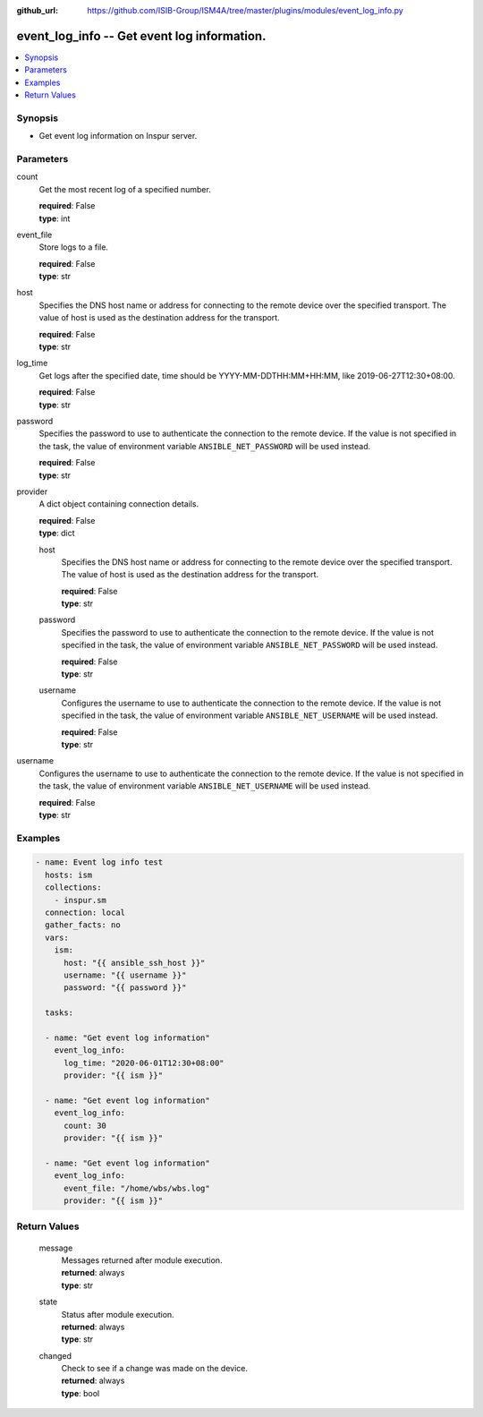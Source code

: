 
:github_url: https://github.com/ISIB-Group/ISM4A/tree/master/plugins/modules/event_log_info.py

.. _event_log_info_module:


event_log_info -- Get event log information.
============================================



.. contents::
   :local:
   :depth: 1


Synopsis
--------
- Get event log information on Inspur server.





Parameters
----------


     
count
  Get the most recent log of a specified number.


  | **required**: False
  | **type**: int


     
event_file
  Store logs to a file.


  | **required**: False
  | **type**: str


     
host
  Specifies the DNS host name or address for connecting to the remote device over the specified transport.  The value of host is used as the destination address for the transport.


  | **required**: False
  | **type**: str


     
log_time
  Get logs after the specified date, time should be YYYY-MM-DDTHH:MM+HH:MM, like 2019-06-27T12:30+08:00.


  | **required**: False
  | **type**: str


     
password
  Specifies the password to use to authenticate the connection to the remote device. If the value is not specified in the task, the value of environment variable ``ANSIBLE_NET_PASSWORD`` will be used instead.


  | **required**: False
  | **type**: str


     
provider
  A dict object containing connection details.


  | **required**: False
  | **type**: dict


     
  host
    Specifies the DNS host name or address for connecting to the remote device over the specified transport.  The value of host is used as the destination address for the transport.


    | **required**: False
    | **type**: str


     
  password
    Specifies the password to use to authenticate the connection to the remote device. If the value is not specified in the task, the value of environment variable ``ANSIBLE_NET_PASSWORD`` will be used instead.


    | **required**: False
    | **type**: str


     
  username
    Configures the username to use to authenticate the connection to the remote device. If the value is not specified in the task, the value of environment variable ``ANSIBLE_NET_USERNAME`` will be used instead.


    | **required**: False
    | **type**: str



     
username
  Configures the username to use to authenticate the connection to the remote device. If the value is not specified in the task, the value of environment variable ``ANSIBLE_NET_USERNAME`` will be used instead.


  | **required**: False
  | **type**: str




Examples
--------

.. code-block:: yaml+jinja

   
   - name: Event log info test
     hosts: ism
     collections:
       - inspur.sm
     connection: local
     gather_facts: no
     vars:
       ism:
         host: "{{ ansible_ssh_host }}"
         username: "{{ username }}"
         password: "{{ password }}"

     tasks:

     - name: "Get event log information"
       event_log_info:
         log_time: "2020-06-01T12:30+08:00"
         provider: "{{ ism }}"

     - name: "Get event log information"
       event_log_info:
         count: 30
         provider: "{{ ism }}"

     - name: "Get event log information"
       event_log_info:
         event_file: "/home/wbs/wbs.log"
         provider: "{{ ism }}"









Return Values
-------------


   
                              
       message
        | Messages returned after module execution.
      
        | **returned**: always
        | **type**: str
      
      
                              
       state
        | Status after module execution.
      
        | **returned**: always
        | **type**: str
      
      
                              
       changed
        | Check to see if a change was made on the device.
      
        | **returned**: always
        | **type**: bool
      
        
